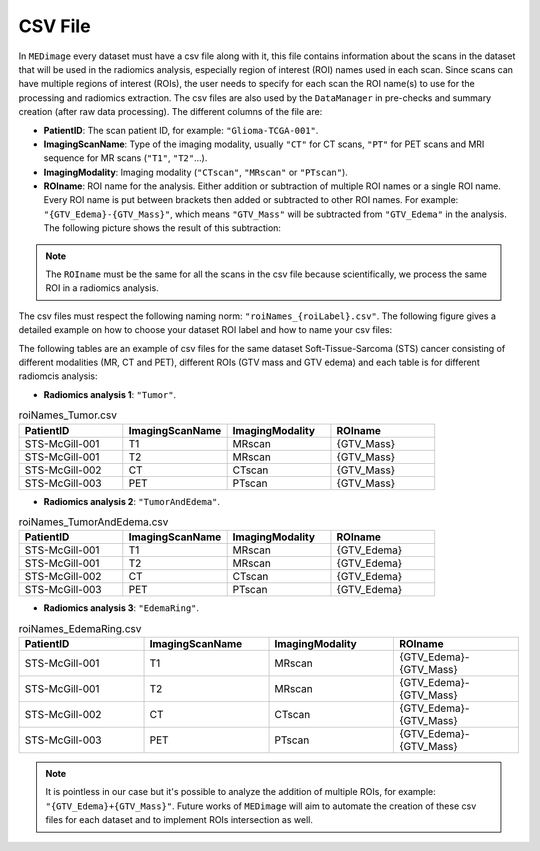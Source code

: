 CSV File
========

In ``MEDimage`` every dataset must have a csv file along with it, this file contains information 
about the scans in the dataset that will be used in the radiomics analysis, especially region of interest (ROI) names used in
each scan. Since scans can have multiple regions of interest (ROIs), the user needs to specify for each scan the ROI name(s) to use
for the processing and radiomics extraction. The csv files are also used by the ``DataManager`` in pre-checks and
summary creation (after raw data processing). The different columns of the file are:

- **PatientID**: The scan patient ID, for example:  ``"Glioma-TCGA-001"``.
- **ImagingScanName**: Type of the imaging modality, usually ``"CT"`` for CT scans, ``"PT"`` for PET scans and MRI sequence for MR scans 
  (``"T1"``, ``"T2"``...).
- **ImagingModality**: Imaging modality (``"CTscan"``, ``"MRscan"`` or ``"PTscan"``).
- **ROIname**: ROI name for the analysis. Either addition or subtraction of multiple ROI names or a single ROI name. Every ROI name is put 
  between brackets then added or subtracted to other ROI names. For example: ``"{GTV_Edema}-{GTV_Mass}"``, which means ``"GTV_Mass"`` will be subtracted
  from ``"GTV_Edema"`` in the analysis. The following picture shows the result of this subtraction:

.. note::
    The ``ROIname`` must be the same for all the scans in the csv file because scientifically, we process the same 
    ROI in a radiomics analysis.

.. image:: /figures/RoiNamesExample.png
    :width: 800
    :align: center


The csv files must respect the following naming norm: ``"roiNames_{roiLabel}.csv"``. The following figure gives a detailed example on how to choose
your dataset ROI label and how to name your csv files:

.. image:: /figures/ROILabelExample.png
    :width: 800
    :align: center

The following tables are an example of csv files for the same dataset Soft-Tissue-Sarcoma (STS) cancer consisting of different modalities (MR, CT and PET),
different ROIs (GTV mass and GTV edema) and each table is for different radiomcis analysis:

- **Radiomics analysis 1**: ``"Tumor"``.
.. list-table:: roiNames_Tumor.csv
    :widths: 25 25 25 25
    :header-rows: 1

    *   - PatientID
        - ImagingScanName
        - ImagingModality
        - ROIname
    *   - STS-McGill-001
        - T1
        - MRscan
        - {GTV_Mass}
    *   - STS-McGill-001
        - T2
        - MRscan
        - {GTV_Mass}
    *   - STS-McGill-002
        - CT
        - CTscan
        - {GTV_Mass}
    *   - STS-McGill-003
        - PET
        - PTscan
        - {GTV_Mass}

- **Radiomics analysis 2**: ``"TumorAndEdema"``.
.. list-table:: roiNames_TumorAndEdema.csv
    :widths: 25 25 25 25
    :header-rows: 1

    *   - PatientID
        - ImagingScanName
        - ImagingModality
        - ROIname
    *   - STS-McGill-001
        - T1
        - MRscan
        - {GTV_Edema}
    *   - STS-McGill-001
        - T2
        - MRscan
        - {GTV_Edema}
    *   - STS-McGill-002
        - CT
        - CTscan
        - {GTV_Edema}
    *   - STS-McGill-003
        - PET
        - PTscan
        - {GTV_Edema}

- **Radiomics analysis 3**: ``"EdemaRing"``.
.. list-table:: roiNames_EdemaRing.csv
    :widths: 25 25 25 25
    :header-rows: 1

    *   - PatientID
        - ImagingScanName
        - ImagingModality
        - ROIname
    *   - STS-McGill-001
        - T1
        - MRscan
        - {GTV_Edema}-{GTV_Mass}
    *   - STS-McGill-001
        - T2
        - MRscan
        - {GTV_Edema}-{GTV_Mass}
    *   - STS-McGill-002
        - CT
        - CTscan
        - {GTV_Edema}-{GTV_Mass}
    *   - STS-McGill-003
        - PET
        - PTscan
        - {GTV_Edema}-{GTV_Mass}

.. note::
    It is pointless in our case but it's possible to analyze the addition of multiple ROIs, for example: ``"{GTV_Edema}+{GTV_Mass}"``.
    Future works of ``MEDimage`` will aim to automate the creation of these csv files for each dataset and to implement ROIs intersection as well.
